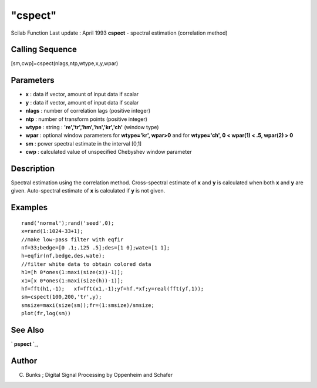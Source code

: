 ====
"cspect"
====

Scilab Function Last update : April 1993
**cspect** - spectral estimation (correlation method)



Calling Sequence
~~~~~~~~~~~~~~~~

[sm,cwp]=cspect(nlags,ntp,wtype,x,y,wpar)




Parameters
~~~~~~~~~~


+ **x** : data if vector, amount of input data if scalar
+ **y** : data if vector, amount of input data if scalar
+ **nlags** : number of correlation lags (positive integer)
+ **ntp** : number of transform points (positive integer)
+ **wtype** : string : **'re','tr','hm','hn','kr','ch'** (window type)
+ **wpar** : optional window parameters for **wtype='kr', wpar>0** and
  for **wtype='ch', 0 < wpar(1) < .5, wpar(2) > 0**
+ **sm** : power spectral estimate in the interval [0,1]
+ **cwp** : calculated value of unspecified Chebyshev window parameter




Description
~~~~~~~~~~~

Spectral estimation using the correlation method. Cross-spectral
estimate of **x** and **y** is calculated when both **x** and **y**
are given. Auto-spectral estimate of **x** is calculated if **y** is
not given.



Examples
~~~~~~~~


::

    
    
    rand('normal');rand('seed',0);
    x=rand(1:1024-33+1);
    //make low-pass filter with eqfir
    nf=33;bedge=[0 .1;.125 .5];des=[1 0];wate=[1 1];
    h=eqfir(nf,bedge,des,wate);
    //filter white data to obtain colored data 
    h1=[h 0*ones(1:maxi(size(x))-1)];
    x1=[x 0*ones(1:maxi(size(h))-1)];
    hf=fft(h1,-1);   xf=fft(x1,-1);yf=hf.*xf;y=real(fft(yf,1));
    sm=cspect(100,200,'tr',y);
    smsize=maxi(size(sm));fr=(1:smsize)/smsize;
    plot(fr,log(sm))
     
      




See Also
~~~~~~~~

` **pspect** `_,



Author
~~~~~~

C. Bunks ; Digital Signal Processing by Oppenheim and Schafer

.. _
      : ://./signal/pspect.htm


